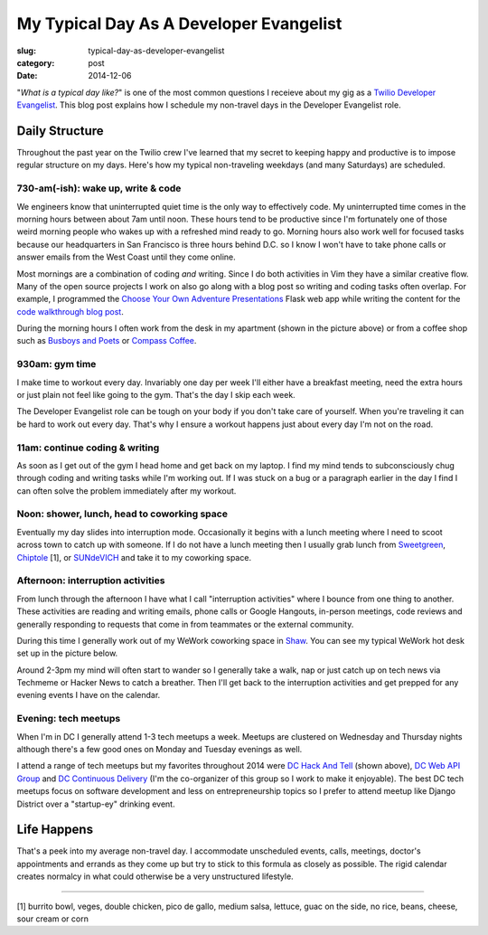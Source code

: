 My Typical Day As A Developer Evangelist
========================================

:slug: typical-day-as-developer-evangelist
:category: post
:date: 2014-12-06

"*What is a typical day like?*" is one of the most common questions I receieve about my gig as a 
`Twilio Developer Evangelist <https://www.twilio.com/blog/2014/02/introducing-developer-evangelist-matt-makai.html>`_. This blog post explains how I schedule
my non-travel days in the Developer Evangelist role.

Daily Structure
---------------
Throughout the past year on the Twilio crew I've learned that my 
secret to keeping happy and productive is to impose regular structure on my
days. Here's how my typical non-traveling weekdays (and many Saturdays) are
scheduled.


730-am(-ish): wake up, write & code
~~~~~~~~~~~~~~~~~~~~~~~~~~~~~~~~~~~
We engineers know that uninterrupted quiet time is the only way to effectively 
code. My uninterrupted time comes in the morning hours between about 7am until
noon. These hours tend to be productive since I'm fortunately one of those 
weird morning people who wakes up with a refreshed mind ready to go. Morning 
hours also work well for focused tasks because our headquarters in San 
Francisco is three hours behind D.C. so I know I won't have to take phone 
calls or answer emails from the West Coast until they come online.

Most mornings are a combination of coding *and* writing. 
Since I do both activities in Vim they have a similar creative flow.
Many of the open source projects I work on also go along with a blog post
so writing and coding tasks often overlap. 
For example, I programmed the 
`Choose Your Own Adventure Presentations <https://github.com/makaimc/choose-your-own-adventure-presentations>`_ Flask web app while writing the 
content for the `code walkthrough blog post <https://www.twilio.com/blog/2014/11/choose-your-own-adventure-presentations-with-reveal-js-python-and-websockets.html>`_. 

.. image:: /source/static/img/141201-devangel-day/home-desk.jpg
  :alt: The simple desk with external monitor I use to work from home
  :width: 100%

During the morning hours I often work from the desk in my apartment (shown
in the picture above) or from a coffee shop such as 
`Busboys and Poets <http://www.busboysandpoets.com/>`_ or 
`Compass Coffee <http://compasscoffee.com/>`_.


930am: gym time
~~~~~~~~~~~~~~~
I make time to workout every day. Invariably one day per week I'll either
have a breakfast meeting, need the extra hours or just plain not feel like
going to the gym. That's the day I skip each week.

The Developer Evangelist role can be tough on your body if you don't take
care of yourself. When you're traveling it can be hard to work out every day.
That's why I ensure a workout happens just about every day I'm not on the road.


11am: continue coding & writing
~~~~~~~~~~~~~~~~~~~~~~~~~~~~~~~
As soon as I get out of the gym I head home and get back on my laptop. I find
my mind tends to subconsciously chug through coding and writing tasks while
I'm working out. If I was stuck on a bug or a paragraph earlier in the day I
find I can often solve the problem immediately after my workout.


Noon: shower, lunch, head to coworking space
~~~~~~~~~~~~~~~~~~~~~~~~~~~~~~~~~~~~~~~~~~~~
Eventually my day slides into interruption mode. Occasionally it begins with
a lunch meeting where I need to scoot across town to catch up with someone.
If I do not have a lunch meeting then I usually grab lunch from
`Sweetgreen <http://sweetgreen.com/>`_, 
`Chiptole <http://www.chipotle.com/en-US/default.aspx?type=default>`_ [1], or 
`SUNdeVICH <http://sundevich.com/>`_ and take it to my coworking space.


Afternoon: interruption activities
~~~~~~~~~~~~~~~~~~~~~~~~~~~~~~~~~~
From lunch through the afternoon I have what I call "interruption activities"
where I bounce from one thing to another. These activities are reading and 
writing emails, phone calls or Google Hangouts, in-person meetings, code 
reviews and generally responding to requests that come in from teammates or
the external community.

During this time I generally work out of my WeWork coworking space in 
`Shaw <http://en.wikipedia.org/wiki/Shaw,_Washington,_D.C.>`_. You can see
my typical WeWork hot desk set up in the picture below.

.. image:: /source/static/img/141201-devangel-day/wework.jpg
  :alt: WeWork coworking space spot
  :width: 100%

Around 2-3pm my mind will often start to wander so I generally take a walk,
nap or just catch up on tech news via Techmeme or Hacker News to catch a 
breather. Then I'll get back to the interruption activities and get prepped
for any evening events I have on the calendar.


Evening: tech meetups
~~~~~~~~~~~~~~~~~~~~~
When I'm in DC I generally attend 1-3 tech meetups a week. Meetups are 
clustered on Wednesday and Thursday nights although there's a few good ones
on Monday and Tuesday evenings as well.

.. image:: /source/static/img/141201-devangel-day/dc-hack-and-tell.jpg
  :alt: DC Hack And Tell meetup picture from December 8, 2014
  :width: 100%

I attend a range of tech meetups but my favorites throughout 2014 were 
`DC Hack And Tell <http://dc.hackandtell.org/>`_ (shown above),
`DC Web API Group <http://www.meetup.com/DC-Web-API-User-Group/>`_
and `DC Continuous Delivery <http://www.meetup.com/DC-continuous-delivery/>`_
(I'm the co-organizer of this group so I work to make it enjoyable). The best 
DC tech meetups focus on software development and less on entrepreneurship 
topics so I prefer to attend meetup like Django District over a "startup-ey" 
drinking event.


Life Happens
------------
That's a peek into my average non-travel day. I accommodate unscheduled 
events, calls, meetings, doctor's appointments and errands as they come up
but try to stick to this formula as closely as possible. The rigid calendar
creates normalcy in what could otherwise be a very unstructured lifestyle.


----

[1] burrito bowl, veges, double chicken, pico de gallo, medium salsa, 
lettuce, guac on the side, no rice, beans, cheese, sour cream or corn
